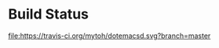 
* Build Status
[[https://travis-ci.org/mytoh/dotemacsd][file:https://travis-ci.org/mytoh/dotemacsd.svg?branch=master]]
